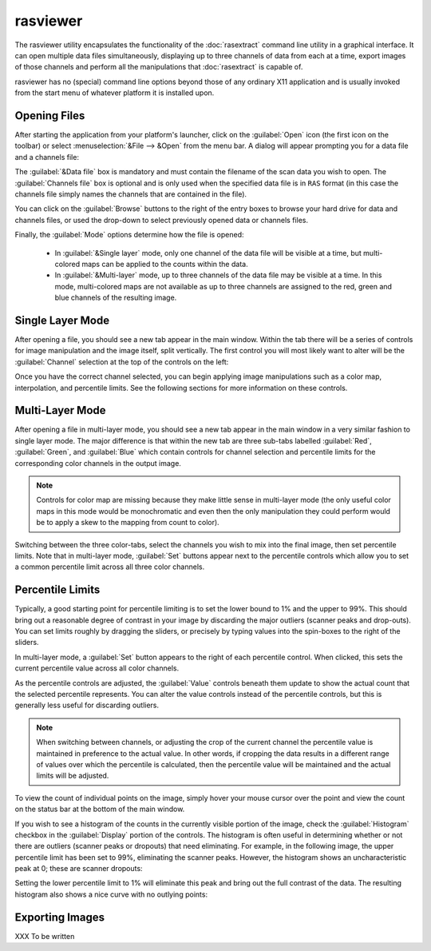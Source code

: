 .. _rasviewer:

=========
rasviewer
=========

The rasviewer utility encapsulates the functionality of the :doc:`rasextract`
command line utility in a graphical interface.  It can open multiple data files
simultaneously, displaying up to three channels of data from each at a time,
export images of those channels and perform all the manipulations that
:doc:`rasextract` is capable of.

rasviewer has no (special) command line options beyond those of any ordinary
X11 application and is usually invoked from the start menu of whatever platform
it is installed upon.


Opening Files
=============

After starting the application from your platform's launcher, click on the
:guilabel:`Open` icon (the first icon on the toolbar) or select
:menuselection:`&File --> &Open` from the menu bar. A dialog will appear
prompting you for a data file and a channels file:

.. image:: open_dialog.*
   :alt: Screenshot of the Open dialog
   :align: center

The :guilabel:`&Data file` box is mandatory and must contain the filename of
the scan data you wish to open. The :guilabel:`Channels file` box is optional
and is only used when the specified data file is in ``RAS`` format (in this
case the channels file simply names the channels that are contained in the
file).

You can click on the :guilabel:`Browse` buttons to the right of the entry boxes
to browse your hard drive for data and channels files, or used the drop-down
to select previously opened data or channels files.

Finally, the :guilabel:`Mode` options determine how the file is opened:

 * In :guilabel:`&Single layer` mode, only one channel of the data file will
   be visible at a time, but multi-colored maps can be applied to the counts
   within the data.

 * In :guilabel:`&Multi-layer` mode, up to three channels of the data file
   may be visible at a time. In this mode, multi-colored maps are not available
   as up to three channels are assigned to the red, green and blue channels
   of the resulting image.


Single Layer Mode
=================

After opening a file, you should see a new tab appear in the main window.
Within the tab there will be a series of controls for image manipulation and
the image itself, split vertically. The first control you will most likely
want to alter will be the :guilabel:`Channel` selection at the top of the
controls on the left:

.. image:: single_layer_1.*
   :alt: Screenshot of a freshly opened data-file in single layer mode
   :align: center
   :width: 100%

Once you have the correct channel selected, you can begin applying image
manipulations such as a color map, interpolation, and percentile limits. See
the following sections for more information on these controls.

.. image:: single_layer_2.*
   :alt: Screenshot of a single layer data file after percentile limits
   :align: center
   :width: 100%


Multi-Layer Mode
================

After opening a file in multi-layer mode, you should see a new tab appear in
the main window in a very similar fashion to single layer mode. The major
difference is that within the new tab are three sub-tabs labelled
:guilabel:`Red`, :guilabel:`Green`, and :guilabel:`Blue` which contain controls
for channel selection and percentile limits for the corresponding color
channels in the output image.

.. image:: multi_layer_1.*
   :alt: Screenshot of a freshly opened data-file in multi-layer mode
   :align: center
   :width: 100%

.. note::

   Controls for color map are missing because they make little sense in
   multi-layer mode (the only useful color maps in this mode would be
   monochromatic and even then the only manipulation they could perform would
   be to apply a skew to the mapping from count to color).

Switching between the three color-tabs, select the channels you wish to mix
into the final image, then set percentile limits. Note that in multi-layer
mode, :guilabel:`Set` buttons appear next to the percentile controls which
allow you to set a common percentile limit across all three color channels.


Percentile Limits
=================

Typically, a good starting point for percentile limiting is to set the lower
bound to 1% and the upper to 99%. This should bring out a reasonable degree of
contrast in your image by discarding the major outliers (scanner peaks and
drop-outs). You can set limits roughly by dragging the sliders, or precisely by
typing values into the spin-boxes to the right of the sliders.

In multi-layer mode, a :guilabel:`Set` button appears to the right of each
percentile control. When clicked, this sets the current percentile value across
all color channels.

As the percentile controls are adjusted, the :guilabel:`Value` controls beneath
them update to show the actual count that the selected percentile represents.
You can alter the value controls instead of the percentile controls, but this
is generally less useful for discarding outliers.

.. note::

   When switching between channels, or adjusting the crop of the current
   channel the percentile value is maintained in preference to the actual
   value. In other words, if cropping the data results in a different range of
   values over which the percentile is calculated, then the percentile value
   will be maintained and the actual limits will be adjusted.

To view the count of individual points on the image, simply hover your mouse
cursor over the point and view the count on the status bar at the bottom of
the main window.

If you wish to see a histogram of the counts in the currently visible portion
of the image, check the :guilabel:`Histogram` checkbox in the
:guilabel:`Display` portion of the controls. The histogram is often useful in
determining whether or not there are outliers (scanner peaks or dropouts) that
need eliminating. For example, in the following image, the upper percentile
limit has been set to 99%, eliminating the scanner peaks. However, the
histogram shows an uncharacteristic peak at 0; these are scanner dropouts:

.. image:: percentile_1.*
   :alt: Screenshot showing scanner dropouts peak at 0 counts
   :align: center
   :width: 100%

Setting the lower percentile limit to 1% will eliminate this peak and bring out
the full contrast of the data. The resulting histogram also shows a nice curve
with no outlying points:

.. image:: percentile_2.*
   :alt: Screenshot after clamping lower percentile range
   :align: center
   :width: 100%


Exporting Images
================

XXX To be written
